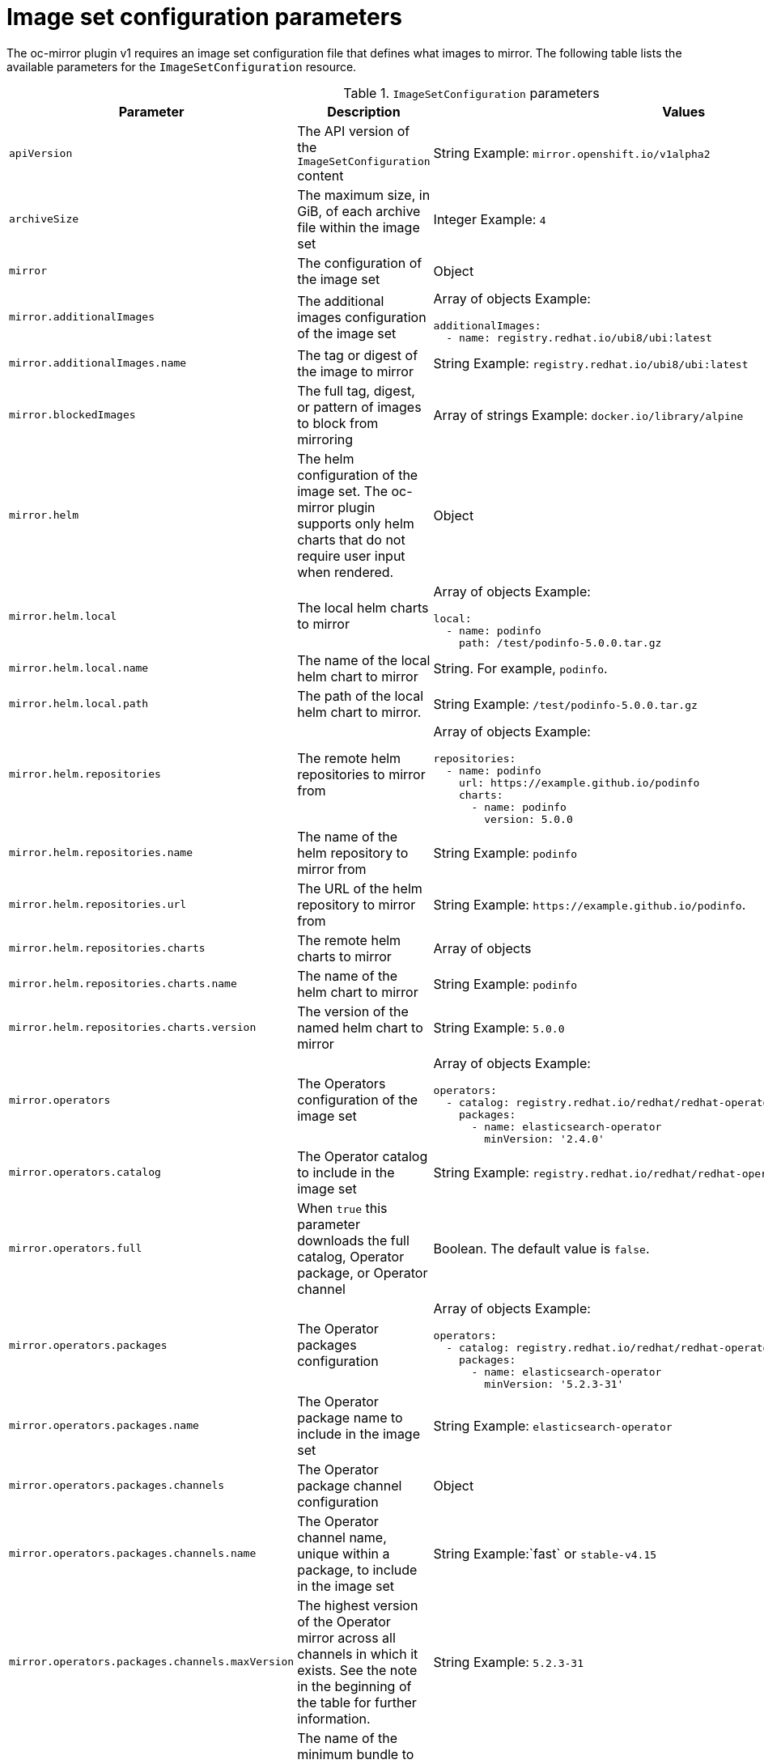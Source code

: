 // Module included in the following assemblies:
//
// * installing/disconnected_install/installing-mirroring-disconnected.adoc
// * updating/updating_a_cluster/updating_disconnected_cluster/mirroring-image-repository.adoc
// * microshift_running_apps/microshift_operators//microshift-operators-olm.com

:_mod-docs-content-type: REFERENCE
[id="oc-mirror-imageset-config-params_{context}"]
= Image set configuration parameters

The oc-mirror plugin v1 requires an image set configuration file that defines what images to mirror. The following table lists the available parameters for the `ImageSetConfiguration` resource.

// TODO: Consider adding examples for the general "Object" params

.`ImageSetConfiguration` parameters
[cols="2,2a,1a",options="header"]
|===
|Parameter
|Description
|Values

|`apiVersion`
|The API version of the `ImageSetConfiguration` content
|String
Example: 
`mirror.openshift.io/v1alpha2`

ifndef::microshift[]

|`archiveSize`
|The maximum size, in GiB, of each archive file within the image set
|Integer 
Example: `4`

endif::microshift[]

|`mirror`
|The configuration of the image set
|Object

|`mirror.additionalImages`
|The additional images configuration of the image set
|Array of objects 
Example:

[source,yaml]
----
additionalImages:
  - name: registry.redhat.io/ubi8/ubi:latest
----

|`mirror.additionalImages.name`
|The tag or digest of the image to mirror
|String 
Example: `registry.redhat.io/ubi8/ubi:latest`

|`mirror.blockedImages`
|The full tag, digest, or pattern of images to block from mirroring
|Array of strings 
Example: `docker.io/library/alpine`

ifndef::microshift[]

|`mirror.helm`
|The helm configuration of the image set. The oc-mirror plugin supports only helm charts that do not require user input when rendered.
|Object

|`mirror.helm.local`
|The local helm charts to mirror
|Array of objects 
Example:

[source,yaml]
----
local:
  - name: podinfo
    path: /test/podinfo-5.0.0.tar.gz
----

|`mirror.helm.local.name`
|The name of the local helm chart to mirror
|String. For example, `podinfo`.

|`mirror.helm.local.path`
|The path of the local helm chart to mirror.
|String 
Example: `/test/podinfo-5.0.0.tar.gz`

|`mirror.helm.repositories`
|The remote helm repositories to mirror from
|Array of objects 
Example:

[source,yaml]
----
repositories:
  - name: podinfo
    url: https://example.github.io/podinfo
    charts:
      - name: podinfo
        version: 5.0.0
----

|`mirror.helm.repositories.name`
|The name of the helm repository to mirror from
|String 
Example: `podinfo`

|`mirror.helm.repositories.url`
|The URL of the helm repository to mirror from
|String 
Example: [x-]`https://example.github.io/podinfo`.

|`mirror.helm.repositories.charts`
|The remote helm charts to mirror
|Array of objects

|`mirror.helm.repositories.charts.name`
|The name of the helm chart to mirror
|String 
Example: `podinfo`

|`mirror.helm.repositories.charts.version`
|The version of the named helm chart to mirror
|String 
Example: `5.0.0`

endif::microshift[]

|`mirror.operators`
|The Operators configuration of the image set
|Array of objects 
Example:

[source,yaml,subs="attributes+"]
----
operators:
  - catalog: registry.redhat.io/redhat/redhat-operator-index:v{product-version}
    packages:
      - name: elasticsearch-operator
        minVersion: '2.4.0'
----

|`mirror.operators.catalog`
|The Operator catalog to include in the image set
|String 
Example: `registry.redhat.io/redhat/redhat-operator-index:v4.15`

|`mirror.operators.full`
|When `true` this parameter downloads the full catalog, Operator package, or Operator channel
|Boolean. The default value is `false`.

|`mirror.operators.packages`
|The Operator packages configuration
|Array of objects 
Example:

[source,yaml,subs="attributes+"]
----
operators:
  - catalog: registry.redhat.io/redhat/redhat-operator-index:v{product-version}
    packages:
      - name: elasticsearch-operator
        minVersion: '5.2.3-31'
----

|`mirror.operators.packages.name`
|The Operator package name to include in the image set
|String 
Example: `elasticsearch-operator`

|`mirror.operators.packages.channels`
|The Operator package channel configuration
|Object

|`mirror.operators.packages.channels.name`
|The Operator channel name, unique within a package, to include in the image set
|String
Example:`fast` or `stable-v4.15`

|`mirror.operators.packages.channels.maxVersion`
|The highest version of the Operator mirror across all channels in which it exists. See the note in the beginning of the table for further information.
|String 
Example: `5.2.3-31`

|`mirror.operators.packages.channels.minBundle`
|The name of the minimum bundle to include, plus all bundles in the update graph to the channel head. Set this field only if the named bundle has no semantic version metadata.
|String 
Example: `bundleName`

|`mirror.operators.packages.channels.minVersion`
|The lowest version of the Operator to mirror across all channels in which it exists. See the note in the beginning of the table for further information.
|String 
Example: `5.2.3-31`

|`mirrors.operators.packages.defaultChannel`
|The `defaultChannel` overrides the channel that is selected as default for this Operator in the catalog.
|String 
Example: `stable-5.8`
See "Use case: Including an operator version that is not available in the default channel" for an example.

|`mirror.operators.packages.maxVersion`
|The highest version of the Operator to mirror in this channel. See the following note for further information.
|String 
Example: `5.2.3-31`

|`mirror.operators.packages.minVersion`
|The lowest version of the Operator to mirror in this channel. See the note that follows the table for further information.
|String 
Example: `5.2.3-31`

|`mirror.operators.skipDependencies`
|If `true`, dependencies of bundles are not included.
|Boolean. The default value is `false`.

|`mirror.operators.targetCatalog`
|An alternative name and optional namespace hierarchy to mirror the referenced catalog as.
|String 
Example: `my-namespace/my-operator-catalog`

|`mirror.operators.targetName`
|An alternative name to mirror the referenced catalog as.

The `targetName` parameter is deprecated. Use the `targetCatalog` parameter instead.

|String 
Example: `my-operator-catalog`

|`mirror.operators.targetTag`
|An alternative tag to append to the `targetName` or `targetCatalog`.
|String 
Example: `v1`

ifndef::microshift[]

|`mirror.platform`
|The platform configuration of the image set
|Object

|`mirror.platform.architectures`
|The architecture of the platform release payload to mirror.
|Array of strings 
Example:

[source,yaml]
----
architectures:
  - amd64
  - arm64
  - multi
  - ppc64le
  - s390x
----

The default value is `amd64`. The value `multi` ensures that the mirroring is supported for all available architectures, eliminating the need to specify individual architectures.

|`mirror.platform.channels`
|The platform channel configuration of the image set
|Array of objects 
Example:

[source,yaml,subs="attributes+"]
----
channels:
  - name: stable-4.10
  - name: stable-{product-version}
----

|`mirror.platform.channels.full`
|When `true`, sets the `minVersion` to the first release in the channel and the `maxVersion` to the last release in the channel.
|Boolean. The default value is `false`.

|`mirror.platform.channels.name`
|The name of the release channel
|String 
Example:`stable-4.15`

|`mirror.platform.channels.minVersion`
|The minimum version of the referenced platform to be mirrored.
|String 
Example:`4.12.6`

|`mirror.platform.channels.maxVersion`
|The highest version of the referenced platform to be mirrored
|String 
Example:`4.15.1`

|`mirror.platform.channels.shortestPath`
|Toggles shortest path mirroring or full range mirroring
|Boolean. The default value is `false`.

|`mirror.platform.channels.type`
|The type of the platform to be mirrored
|String 
Example:`ocp` or `okd`. The default is `ocp`.

|`mirror.platform.graph`
|Indicates whether the OSUS graph is added to the image set and subsequently published to the mirror.
|Boolean. The default value is `false`.

endif::microshift[]

|`storageConfig`
|The back-end configuration of the image set
|Object

|`storageConfig.local`
|The local back-end configuration of the image set
|Object

|`storageConfig.local.path`
|The path of the directory to contain the image set metadata
|String 
Example:`./path/to/dir/`

|`storageConfig.registry`
|The registry back-end configuration of the image set
|Object

|`storageConfig.registry.imageURL`
|The back-end registry URI. Can optionally include a namespace reference in the URI.
|String 
Example:`quay.io/myuser/imageset:metadata`

|`storageConfig.registry.skipTLS`
|Optionally skip TLS verification of the referenced back-end registry.
|Boolean. The default value is `false`.

|===

[NOTE]
====
Using the `minVersion` and `maxVersion` properties to filter for a specific Operator version range can result in a multiple channel heads error. The error message states that there are `multiple channel heads`. This is because when the filter is applied, the update graph of the Operator is truncated.

Operator Lifecycle Manager [OLM] requires that every Operator channel contains versions that form an update graph with exactly one end point, that is, the latest version of the Operator. When the filter range is applied, that graph can turn into two or more separate graphs or a graph that has more than one end point.

To avoid this error, do not filter out the latest version of an Operator. If you still run into the error, depending on the Operator, either the `maxVersion` property must be increased or the `minVersion` property must be decreased. Because every Operator graph can be different, you might need to adjust these values until the error resolves.
====
